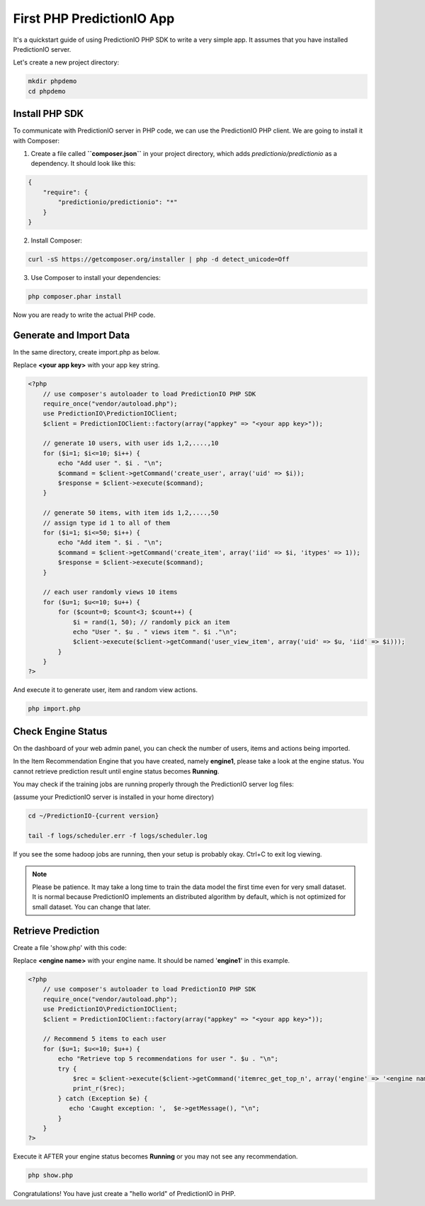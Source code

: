 ==========================
First PHP PredictionIO App
==========================

It's a quickstart guide of using PredictionIO PHP SDK to write a very simple app. It assumes that you have installed PredictionIO server.

Let's create a new project directory:

.. code-block:: console

    mkdir phpdemo
    cd phpdemo
        
Install PHP SDK
----------------

To communicate with PredictionIO server in PHP code, we can use the PredictionIO PHP client.
We are going to install it with Composer: 

1.  Create a file called **``composer.json``** in your project directory, which adds `predictionio/predictionio` as a dependency.
    It should look like this: 

.. code-block:: javascript

    {
        "require": {
            "predictionio/predictionio": "*"
        }
    }

2.  Install Composer:

.. code-block:: console

    curl -sS https://getcomposer.org/installer | php -d detect_unicode=Off


3.  Use Composer to install your dependencies:

.. code-block:: console

    php composer.phar install

Now you are ready to write the actual PHP code.

Generate and Import Data
------------------------

In the same directory, create import.php as below.

Replace **<your app key>** with your app key string.

.. code-block:: php

    <?php 
        // use composer's autoloader to load PredictionIO PHP SDK
        require_once("vendor/autoload.php");  
        use PredictionIO\PredictionIOClient;
        $client = PredictionIOClient::factory(array("appkey" => "<your app key>"));
        
        // generate 10 users, with user ids 1,2,....,10
        for ($i=1; $i<=10; $i++) {
            echo "Add user ". $i . "\n";
            $command = $client->getCommand('create_user', array('uid' => $i));
            $response = $client->execute($command);
        }
    
        // generate 50 items, with item ids 1,2,....,50
        // assign type id 1 to all of them
        for ($i=1; $i<=50; $i++) {
            echo "Add item ". $i . "\n";
            $command = $client->getCommand('create_item', array('iid' => $i, 'itypes' => 1));
            $response = $client->execute($command);
        }
    
        // each user randomly views 10 items
        for ($u=1; $u<=10; $u++) {
            for ($count=0; $count<3; $count++) {
                $i = rand(1, 50); // randomly pick an item
                echo "User ". $u . " views item ". $i ."\n";
                $client->execute($client->getCommand('user_view_item', array('uid' => $u, 'iid' => $i)));
            }
        }
    ?>

And execute it to generate user, item and random view actions.

.. code-block:: console

    php import.php


Check Engine Status
-------------------

On the dashboard of your web admin panel, you can check the number of users, items and actions being imported.

In the Item Recommendation Engine that you have created, namely **engine1**, please take a look at the engine status.
You cannot retrieve prediction result until engine status becomes **Running**.

You may check if the training jobs are running properly through the PredictionIO server log files:

(assume your PredictionIO server is installed in your home directory)

.. code-block:: console

    cd ~/PredictionIO-{current version}
    
    tail -f logs/scheduler.err -f logs/scheduler.log

If you see the some hadoop jobs are running, then your setup is probably okay. Ctrl+C to exit log viewing.

.. note::

    Please be patience. It may take a long time to train the data model the first time even for very small dataset.
    It is normal because PredictionIO implements an distributed algorithm by default, which is not optimized for small dataset.
    You can change that later.


Retrieve Prediction
-------------------

Create a file 'show.php' with this code:

Replace **<engine name>** with your engine name. It should be named '**engine1**' in this example.

.. code-block:: php

    <?php 
        // use composer's autoloader to load PredictionIO PHP SDK
        require_once("vendor/autoload.php");  
        use PredictionIO\PredictionIOClient;
        $client = PredictionIOClient::factory(array("appkey" => "<your app key>"));

        // Recommend 5 items to each user
        for ($u=1; $u<=10; $u++) {
            echo "Retrieve top 5 recommendations for user ". $u . "\n";
            try {
                $rec = $client->execute($client->getCommand('itemrec_get_top_n', array('engine' => '<engine name>', 'uid' => $u, 'n' => 5)));
                print_r($rec);
            } catch (Exception $e) {
               echo 'Caught exception: ',  $e->getMessage(), "\n";
            }
        }
    ?>
    
Execute it AFTER your engine status becomes **Running** or you may not see any recommendation.

.. code-block:: console

    php show.php
    
    
Congratulations! You have just create a "hello world" of PredictionIO in PHP.
